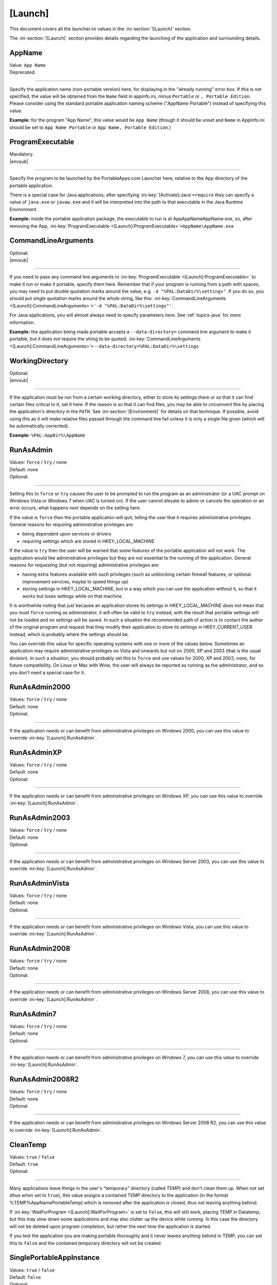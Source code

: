 .. ini-section:: [Launch]

[Launch]
========

This document covers all the launcher.ini values in the :ini-section:`![Launch]` section.

The :ini-section:`![Launch]` section provides details regarding the launching of the application and surrounding details.

.. ini-key:: [Launch]:AppName

AppName
-------

| Value: ``App Name``
| Deprecated.

----

Specify the application name (non-portable version) here, for displaying in the
"already running" error box. If this is not specified, the value will be
obtained from the ``Name`` field in appinfo.ini, minus ``Portable`` or ``,
Portable Edition``. Please consider using the standard portable application
naming scheme ("*AppName* Portable") instead of specifying this value.

**Example:** for the program "App Name", this value would be ``App Name``
(though it should be unset and ``Name`` in AppInfo.ini should be set to ``App
Name Portable`` or ``App Name, Portable Edition``.) 

.. ini-key:: [Launch]:ProgramExecutable

ProgramExecutable
-----------------

| Mandatory.
| |envsub|

----

Specify the program to be launched by the PortableApps.com Launcher here,
relative to the App directory of the portable application.

There is a special case for Java applications; after specifying
:ini-key:`[Activate]:Java`\ ``=require`` they can specify a value of
``java.exe`` or ``javaw.exe`` and it will be interpreted into the path to that
executable in the Java Runtime Environment.

**Example:** inside the portable application package, the executable to run is
at App\AppName\AppName.exe, so, after removing the App,
:ini-key:`ProgramExecutable <[Launch]:ProgramExecutable>`\
``=AppName\AppName.exe``

.. ini-key:: [Launch]:CommandLineArguments

CommandLineArguments
--------------------

| Optional.
| |envsub|

----

If you need to pass any command line arguments to :ini-key:`ProgramExecutable
<[Launch]:ProgramExecutable>` to make it run or make it portable, specify them
here. Remember that if your program is running from a path with spaces, you may
need to put double quotation marks around the value, e.g. ``-d
"%PAL:DataDir%\settings"``. If you do so, you should put *single* quotation
marks around the whole string, like this: :ini-key:`CommandLineArguments
<[Launch]:CommandLineArguments>`\ ``='-d "%PAL:DataDir%\settings"'``.

For Java applications, you will almost always need to specify parameters here.
See :ref:`topics-java` for more information.

**Example:** the application being made portable accepts a
``--data-directory=`` command line argument to make it portable, but it does
*not* require the string to be quoted:
:ini-key:`CommandLineArguments <[Launch]:CommandLineArguments>`\
``=--data-directory=%PAL:DataDir%\settings``

.. ini-key:: [Launch]:WorkingDirectory

WorkingDirectory
----------------

| Optional.
| |envsub|

----

If the application must be run from a certain working directory, either to
store its settings there or so that it can find certain files critical to it,
set it here. If the reason is so that it can find files, you may be able to
circumvent this by placing the application's directory in the ``PATH``.  See
:ini-section:`[Environment]` for details on that technique.  If possible, avoid
using this as it will make relative files passed through the command line fail
unless it is only a single file given (which will be automatically corrected).

**Example:** ``%PAL:AppDir%\AppName``

.. ini-key:: [Launch]:RunAsAdmin

RunAsAdmin
----------

| Values: ``force`` / ``try`` / none
| Default: none
| Optional.

----

Setting this to ``force`` or ``try`` causes the user to be prompted to run the
program as an administrator (or a UAC prompt on Windows Vista or Windows 7 when
UAC is turned on). If the user cannot elevate to admin or cancels the operation
or an error occurs, what happens next depends on the setting here.

If the value is ``force`` then the portable application will quit, telling the
user that it requires administrative privileges. General reasons for requiring
administrative privileges are:

* being dependent upon services or drivers
* requiring settings which are stored in HKEY_LOCAL_MACHINE

If the value is ``try`` then the user will be warned that some features of the
portable application will not work. The application would like administrative
privileges but they are not essential to the running of the application. General
reasons for requesting (but not requiring) administrative privileges are:

* having extra features available with such privileges (such as unblocking
  certain firewall features, or optional improvement services, maybe to speed
  things up)
* storing settings in HKEY_LOCAL_MACHINE, but in a way which you can use the
  application without it, so that it works but loses settings while on that
  machine.

It is worthwhile noting that just because an application stores its settings in
HKEY_LOCAL_MACHINE does not mean that you must ``force`` running as
administrator; it will often be valid to ``try`` instead, with the result that
portable settings will not be loaded and no settings will be saved. In such a
situation the recommended path of action is to contact the author of the
original program and request that they modify their application to store its
settings in HKEY_CURRENT_USER instead, which is probably where the settings
should be.

You can override this value for specific operating systems with one or more of
the values below. Sometimes an application may require administrative privileges
on Vista and onwards but not on 2000, XP and 2003 (that is the usual division).
In such a situation, you should probably set this to ``force`` and use values
for 2000, XP and 2003, ``none``, for future compatibility. On Linux or Mac with
Wine, the user will always be reported as running as the administrator, and so
you don't need a special case for it.

.. ini-key:: [Launch]:RunAsAdmin2000

RunAsAdmin2000
--------------

| Values: ``force`` / ``try`` / none
| Default: none
| Optional.

----

If the application needs or can benefit from administrative privileges on
Windows 2000, you can use this value to override :ini-key:`[Launch]:RunAsAdmin`.

.. ini-key:: [Launch]:RunAsAdminXP

RunAsAdminXP
--------------

| Values: ``force`` / ``try`` / none
| Default: none
| Optional.

----

If the application needs or can benefit from administrative privileges on
Windows XP, you can use this value to override :ini-key:`[Launch]:RunAsAdmin`.

.. ini-key:: [Launch]:RunAsAdmin2003

RunAsAdmin2003
--------------

| Values: ``force`` / ``try`` / none
| Default: none
| Optional.

----

If the application needs or can benefit from administrative privileges on
Windows Server 2003, you can use this value to override
:ini-key:`[Launch]:RunAsAdmin`.

.. ini-key:: [Launch]:RunAsAdminVista

RunAsAdminVista
---------------

| Values: ``force`` / ``try`` / none
| Default: none
| Optional.

----

If the application needs or can benefit from administrative privileges on
Windows Vista, you can use this value to override
:ini-key:`[Launch]:RunAsAdmin`.

.. ini-key:: [Launch]:RunAsAdmin2008

RunAsAdmin2008
--------------

| Values: ``force`` / ``try`` / none
| Default: none
| Optional.

----

If the application needs or can benefit from administrative privileges on
Windows Server 2008, you can use this value to override
:ini-key:`[Launch]:RunAsAdmin`.

.. ini-key:: [Launch]:RunAsAdmin7

RunAsAdmin7
-----------

| Values: ``force`` / ``try`` / none
| Default: none
| Optional.

----

If the application needs or can benefit from administrative privileges on
Windows 7, you can use this value to override :ini-key:`[Launch]:RunAsAdmin`.

.. ini-key:: [Launch]:RunAsAdmin2008R2

RunAsAdmin2008R2
----------------

| Values: ``force`` / ``try`` / none
| Default: none
| Optional.

----

If the application needs or can benefit from administrative privileges on
Windows Server 2008 R2, you can use this value to override
:ini-key:`[Launch]:RunAsAdmin`.

.. ini-key:: [Launch]:CleanTemp

CleanTemp
---------

| Values: ``true`` / ``false``
| Default: ``true``
| Optional.

----

Many applications leave things in the user's "temporary" directory (called TEMP)
and don't clean them up. When not set (thus when set to ``true``), this value
assigns a contained TEMP directory to the application (in the format
%TEMP%\AppNamePortableTemp) which is removed after the application is closed,
thus not leaving anything behind.

If :ini-key:`WaitForProgram <[Launch]:WaitForProgram>` is set to ``false``, this
will still work, placing TEMP in Data\temp, but this may slow down some
applications and may also clutter up the device while running. In this case the
directory will not be deleted upon program completion, but rather the next time
the application is started.

If you test the application you are making portable thoroughly and it never
leaves anything behind in TEMP, you can set this to ``false`` and the contained
temporary directory will not be created.

.. ini-key:: [Launch]:SinglePortableAppInstance

SinglePortableAppInstance
-------------------------

| Values: ``true`` / ``false``
| Default: ``false``
| Optional.

----

If you only wish one instance of the portable version of the application to be
run, set this to true. If it is set to true, if the launcher is started while
another copy of the launcher is already running, the second instance will abort
silently. If you wish to prevent a local and portable version of the application
from running concurrently, look at :ini-key:`SingleAppInstance
<[Launch]:SingleAppInstance>`.

.. ini-key:: [Launch]:SingleAppInstance

SingleAppInstance
-----------------

| Values: ``true`` / ``false``
| Default: ``true``
| Optional.

----

If you only wish one instance of the application, portable or local, to be run,
omit this value. If it is set to ``true`` or omitted, if the launcher is started
while another copy of the application, portable or local, is already running, it
will abort with an error message.

If, however, it is permissible for a portable version of the application to run
concurrently with a local instance, you can set this to ``false``.

If the application stores settings in a local location like %APPDATA%, or in the
registry, then it is not correct to set this to ``false``. You should only set
it to ``false`` in such a case as when it stores its settings in the
executable's directory or some path specified by an environment variable or
command-line argument, and will not interfere with a local instance or vica
versa.

.. ini-key:: [Launch]:CloseEXE

CloseEXE
--------

| Values: ``another_optional_app.exe``
| Optional.

----

If you wish to specify another executable to require to be closed before the
portable application is started than the :ini-key:`ProgramExecutable
<[Launch]:ProgramExecutable>` entry, enter the file name in here. This is
particularly useful with Java applications which use Launch4J. See
:ref:`topics-java-launch4j` for details on that.

.. ini-key:: [Launch]:SplashTime

SplashTime
----------

| Value: time to show splash screen in milliseconds
| Default: ``1500`` (1.5 seconds)
| Optional.

----

If an application takes a long time to start you may wish to have the splash
screen show for more than 1.5 seconds (1500ms). Specify the number of
milliseconds (as an integer) here to change from it the default 1500.

Use this value with extreme caution. No-one likes a splash screen staying on top
of their screen for a minute and a half, stopping them from seeing what they
were doing underneath.

.. ini-key:: [Launch]:LaunchAppAfterSplash

LaunchAppAfterSplash
--------------------

| Values: ``true`` / ``false``
| Default: ``false``
| Optional.

----

With full-screen, resolution-changing applications, running the application
while the splash screen is active can confuse the program. If you observe this
behaviour in your application, set this to true. (Otherwise avoid it as it may
slow down program start-up.)

.. ini-key:: [Launch]:WaitForProgram

WaitForProgram
--------------

| Values: ``true`` / ``false``
| Default: ``true``
| Optional.

----

If you don't need the launcher to wait for the conclusion of the application,
set this to false. Note that you should only do this if you do not have registry
entries to handle or files to move, for example if you can redirect all settings
with command-line arguments or environment variables.

.. ini-key:: [Launch]:WaitForOtherInstances

WaitForOtherInstances
---------------------

| Values: ``true`` / ``false``
| Default: ``true``
| Optional.

----

If the application is single-instance (i.e. if you run another copy of it it
won't run but will activate the first one), and the application can't restart
itself, you can set this to false. If the application can restart itself at all,
e.g. Firefox can, DO NOT set this to false, or else clean-up will start while
the application is still running, which won't be good for it.

.. ini-key:: [Launch]:WaitForEXE

WaitForEXE\ *N*
---------------

| Value: ``another_optional_app.exe``
| Optional.

----

If the program that you run is a launcher program which launches another
executable, and you need to wait for that as well as (or instead of) the
original program, specify its file name here, as :ini-key:`!WaitForEXE1`\ =\
``whatever.exe``.  If you need more than one, use :ini-key:`!WaitForEXE2`,
:ini-key:`!WaitForEXE3`, etc.

.. ini-key:: [Launch]:RefreshShellIcons

RefreshShellIcons
-----------------

| Values: ``before`` / ``after`` / ``both`` / none
| Default: none
| Optional.

----

If the application does any registering of file type extensions which you handle
or clean up, to make the new icon appear or to stop the portable one appearing,
set this to one of the values. If it is just cleaning up at the end, ``after``
should be enough, but if you handle it with a :ini-section:`RegistryKeys` value,
you will need ``both``.

.. ini-key:: [Launch]:HideCommandLineWindow

HideCommandLineWindow
---------------------

| Values: ``true`` / ``false``
| Default: ``false``
| Optional.

----

If the application produces a command line window which you wish to hide (common
in some open source games), you can set this to true to hide it.

.. ini-key:: [Launch]:NoSpacesInPath

NoSpacesInPath
--------------

| Values: ``true`` / ``false``
| Default: ``false``
| Optional.

----

If the application will not function if you try to run it in a directory with
spaces in the path, you can set this to true to provide a useful error message
to the user in this situation.
